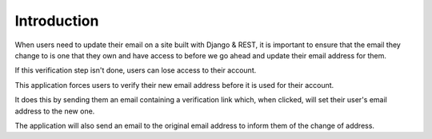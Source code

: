 Introduction
============

When users need to update their email on a site built with Django & REST, it is important to ensure that the email they change to is one that they own and have access to before we go ahead and update their email address for them.

If this verification step isn't done, users can lose access to their account.

This application forces users to verify their new email address before it is used for their account.

It does this by sending them an email containing a verification link which, when clicked, will set their user's email address to the new one.

The application will also send an email to the original email address to inform them of the change of address.
